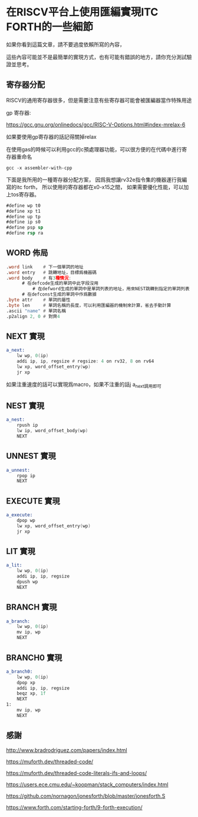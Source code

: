 * 在RISCV平台上使用匯編實現ITC FORTH的一些細節

如果你看到這篇文章，請不要過度依賴所寫的內容，

這些內容可能並不是最簡單的實現方式，也有可能有錯誤的地方，請你充分測試驗證並思考。

** 寄存器分配

RISCV的通用寄存器很多，但是需要注意有些寄存器可能會被匯編器當作特殊用途

gp 寄存器:

https://gcc.gnu.org/onlinedocs/gcc/RISC-V-Options.html#index-mrelax-6

如果要使用gp寄存器的話記得關掉relax

在使用gas的時候可以利用gcc的c預處理器功能，可以很方便的在代碼中進行寄存器重命名

#+BEGIN_SRC shell
gcc -x assembler-with-cpp
#+END_SRC

下面是我所用的一種寄存器分配方案，
因爲我想讓rv32e指令集的機器運行我編寫的itc forth，
所以使用的寄存器都在x0-x15之間，
如果需要優化性能，可以加上tos寄存器。

#+BEGIN_SRC asm
#define wp t0
#define xp t1
#define up tp
#define ip s0
#define psp sp
#define rsp ra
#+END_SRC

** WORD 佈局

#+BEGIN_SRC asm
  .word link    # 下一個單詞的地址
  .word entry   # 跳轉地址，目標爲機器碼
  .word body    # 有3種情況:
		# 在defcode生成的單詞中此字段沒用
	        # 在defword生成的單詞中是單詞列表的地址，用來NEST跳轉到指定的單詞列表
		# 在defconst生成的單詞中作爲數據
  .byte attr    # 單詞的屬性
  .byte len     # 單詞名稱的長度，可以利用匯編器的機制來計算，省去手動計算
  .ascii "name" # 單詞名稱
  .p2align 2, 0 # 對齊4
#+END_SRC

** NEXT 實現

#+BEGIN_SRC asm
  a_next:
	  lw wp, 0(ip)
	  addi ip, ip, regsize # regsize: 4 on rv32, 8 on rv64
	  lw xp, word_offset_entry(wp)
	  jr xp
#+END_SRC

如果注重速度的話可以實現爲macro，如果不注重的話j a_next調用即可

** NEST 實現

#+BEGIN_SRC asm
  a_nest:
	  rpush ip
	  lw ip, word_offset_body(wp)
	  NEXT
#+END_SRC

** UNNEST 實現

#+BEGIN_SRC asm
  a_unnest:
	  rpop ip
	  NEXT
#+END_SRC

** EXECUTE 實現

#+BEGIN_SRC asm
  a_execute:
	  dpop wp
	  lw xp, word_offset_entry(wp)
	  jr xp
#+END_SRC

** LIT 實現

#+BEGIN_SRC asm
  a_lit:
	  lw wp, 0(ip)
	  addi ip, ip, regsize
	  dpush wp
	  NEXT
#+END_SRC

** BRANCH 實現

#+BEGIN_SRC asm
  a_branch:
	  lw wp, 0(ip)
	  mv ip, wp
	  NEXT
#+END_SRC

** BRANCH0 實現

#+BEGIN_SRC asm
  a_branch0:
	  lw wp, 0(ip)
	  dpop xp
	  addi ip, ip, regsize
	  beqz xp, 1f
	  NEXT
  1:
	  mv ip, wp
	  NEXT
#+END_SRC



** 感謝

http://www.bradrodriguez.com/papers/index.html

https://muforth.dev/threaded-code/

https://muforth.dev/threaded-code-literals-ifs-and-loops/

https://users.ece.cmu.edu/~koopman/stack_computers/index.html

https://github.com/nornagon/jonesforth/blob/master/jonesforth.S

https://www.forth.com/starting-forth/9-forth-execution/
